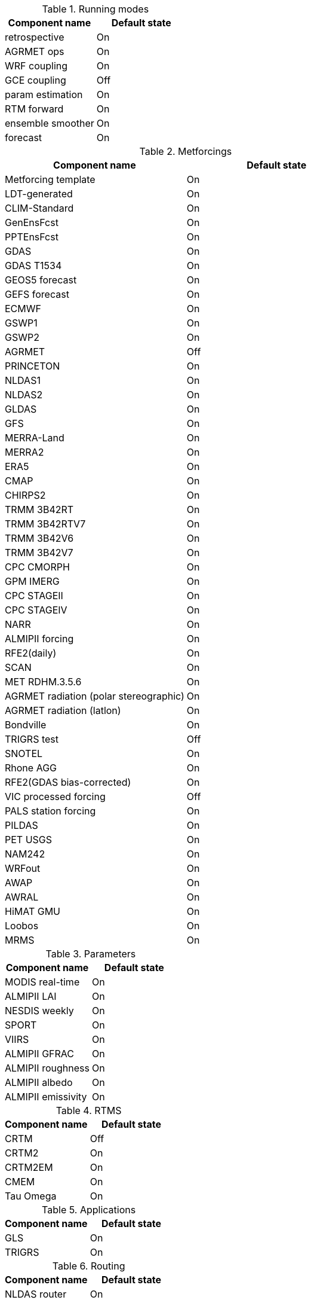 
.Running modes
|====
| Component name    | Default state

| retrospective     | On
| AGRMET ops        | On
| WRF coupling      | On
| GCE coupling      | Off
| param estimation  | On
| RTM forward       | On
| ensemble smoother | On
| forecast          | On
|====

.Metforcings
|====
| Component name                         | Default state

| Metforcing template                    | On
| LDT-generated                          | On
| CLIM-Standard                          | On
| GenEnsFcst                             | On
| PPTEnsFcst                             | On
| GDAS                                   | On
| GDAS T1534                             | On
| GEOS5 forecast                         | On
| GEFS forecast                          | On
| ECMWF                                  | On
| GSWP1                                  | On
| GSWP2                                  | On
| AGRMET                                 | Off
| PRINCETON                              | On
| NLDAS1                                 | On
| NLDAS2                                 | On
| GLDAS                                  | On
| GFS                                    | On
| MERRA-Land                             | On
| MERRA2                                 | On
| ERA5                                   | On
| CMAP                                   | On
| CHIRPS2                                | On
| TRMM 3B42RT                            | On
| TRMM 3B42RTV7                          | On
| TRMM 3B42V6                            | On
| TRMM 3B42V7                            | On
| CPC CMORPH                             | On
| GPM IMERG                              | On
| CPC STAGEII                            | On
| CPC STAGEIV                            | On
| NARR                                   | On
| ALMIPII forcing                        | On
| RFE2(daily)                            | On
| SCAN                                   | On
| MET RDHM.3.5.6                         | On
| AGRMET radiation (polar stereographic) | On
| AGRMET radiation (latlon)              | On
| Bondville                              | On
| TRIGRS test                            | Off
| SNOTEL                                 | On
| Rhone AGG                              | On
| RFE2(GDAS bias-corrected)              | On
| VIC processed forcing                  | Off
| PALS station forcing                   | On
| PILDAS                                 | On
| PET USGS                               | On
| NAM242                                 | On
| WRFout                                 | On
| AWAP                                   | On
| AWRAL                                  | On
| HiMAT GMU                              | On
| Loobos                                 | On
| MRMS                                   | On
|====

.Parameters
|====
| Component name     | Default state

| MODIS real-time    | On
| ALMIPII LAI        | On
| NESDIS weekly      | On
| SPORT              | On
| VIIRS              | On
| ALMIPII GFRAC      | On
| ALMIPII roughness  | On
| ALMIPII albedo     | On
| ALMIPII emissivity | On
|====

.RTMS
|====
| Component name | Default state

| CRTM           | Off
| CRTM2          | On
| CRTM2EM        | On
| CMEM           | On
| Tau Omega      | On
|====

.Applications
|====
| Component name | Default state

| GLS            | On
| TRIGRS         | On
|====

.Routing
|====
| Component name | Default state

| NLDAS router   | On
| HYMAP router   | On
| HYMAP2 router  | On
|====

.Irrigation
|====
| Component name | Default state

| Sprinkler      | On
| Flood          | On
| Drip           | On
|====

.DA
|====
| Component name          | Default state

| Direct insertion        | On
| EnKF                    | On
| EnSRF                   | On
| EKF                     | On
| EnKS                    | On
| PF                      | On
| DA OBS syntheticsm      | On
| DA OBS syntheticwl      | On
| DA OBS syntheticsnd     | On
| DA OBS syntheticSnowTB  | On
| DA OBS SNODEP           | On
| DA OBS USAFSI           | On
| DA OBS PMW_snow         | On
| DA OBS ANSA_SCF         | On
| DA OBS ESACCI_sm        | On
| DA OBS LPRM_AMSREsm     | On
| DA OBS SMMR_SNWD        | On
| DA OBS SSMI_SNWD        | On
| DA OBS ANSA_SNWD        | On
| DA OBS GCOMW_AMSR2L3SND | On
| DA OBS SMOPS_ASCATsm    | On
| DA OBS SMOPS_SMOSsm     | Off
| DA OBS SMOPS_AMSR2sm    | Off
| DA OBS SMOPS_SMAPsm     | Off
| DA OBS SMOS_NESDIS      | On
| DA OBS NASA_SMAPsm      | On
| DA OBS NASA_SMAPvod     | On
| DA OBS ASO_SWE          | On
| DA OBS GLASS_LAI        | On
| DA OBS GLASS_Albedo     | On
| DA OBS MODISSPORT_LAI   | On
| DA OBS NRT_SMAPsm       | On
| DA OBS pildas           | On
| DA OBS GRACE            | On
|====

.Bias estimation
|====
| Component name  | Default state

| bias estimation | On
|====

.Perturbations
|====
| Component name | Default state

| perturbations  | On
|====

.Optimization / Parameter estimation
|====
| Component name        | Default state

| OPTUE ES              | On
| OPTUE LM              | On
| OPTUE GA              | On
| OPTUE SCEUA           | On
| OPTUE MCSIM           | On
| OPTUE RWMCMC          | On
| OPTUE DEMC            | On
| OPTUE DEMCz           | On
| PE OBS template       | On
| PE OBS pesynsm1       | On
| PE OBS ISCCP_Tskin    | On
| PE OBS wgPBMRsm       | On
| PE OBS CNRS           | On
| PE OBS AMSRE_SR       | On
| PE OBS LPRM_AMSREsm   | On
| PE OBS EmptyObs       | On
| PE OBS ARM            | On
| PE OBS Macon_LS_data  | On
| PE OBS Global_LS_data | On
| PE OBS Ameriflux      | On
| PE OBS FLUXNET        | On
| PE OBS USDA_ARSsm     | On
| PE OBS ARSsm          | On
| PE OBS ISMNsm         | On
| PE OBS SMAPsm         | On
| PE OBS UAsnow         | On
| PE OBJFUNC LS         | On
| PE OBJFUNC LM         | On
| PE OBJFUNC LL         | On
| PE OBJFUNC P          | On
|====

.Surface models
|====
| Component name      | Default state

| LSM template        | On
| Noah.2.7.1          | On
| Noah.3.2            | On
| Noah.3.3            | On
| Noah.3.6            | On
| Noah.3.9            | On
| NoahMP.3.6          | On
| NoahMP.4.0.1        | On
| RUC.3.7             | On
| CLM.2               | On
| VIC.4.1.1           | On
| VIC.4.1.2           | On
| AWRAL.6.0.0         | On
| Mosaic              | On
| HySSIB              | On
| JULES.4.3           | Off
| JULES.5.0           | Off
| JULES.5.1           | Off
| JULES.5.2           | Off
| JULES.5.3           | Off
| JULES.5.4           | Off
| JULES.5.x           | Off
| CABLE               | On
| FASST               | Off
| CLSM F2.5           | On
| GeoWRSI.2           | On
| LSM RDHM.3.5.6      | On
| SUMMA.1.0           | Off
| Flake.1.0           | Off
| NoahMP-GL.3.9.1.1   | On
| template glacier    | On
| template open water | On
|====

.Forecast algorithms
|====
| Component name   | Default state

| ESP boot         | On
| ESP conventional | On
|====

